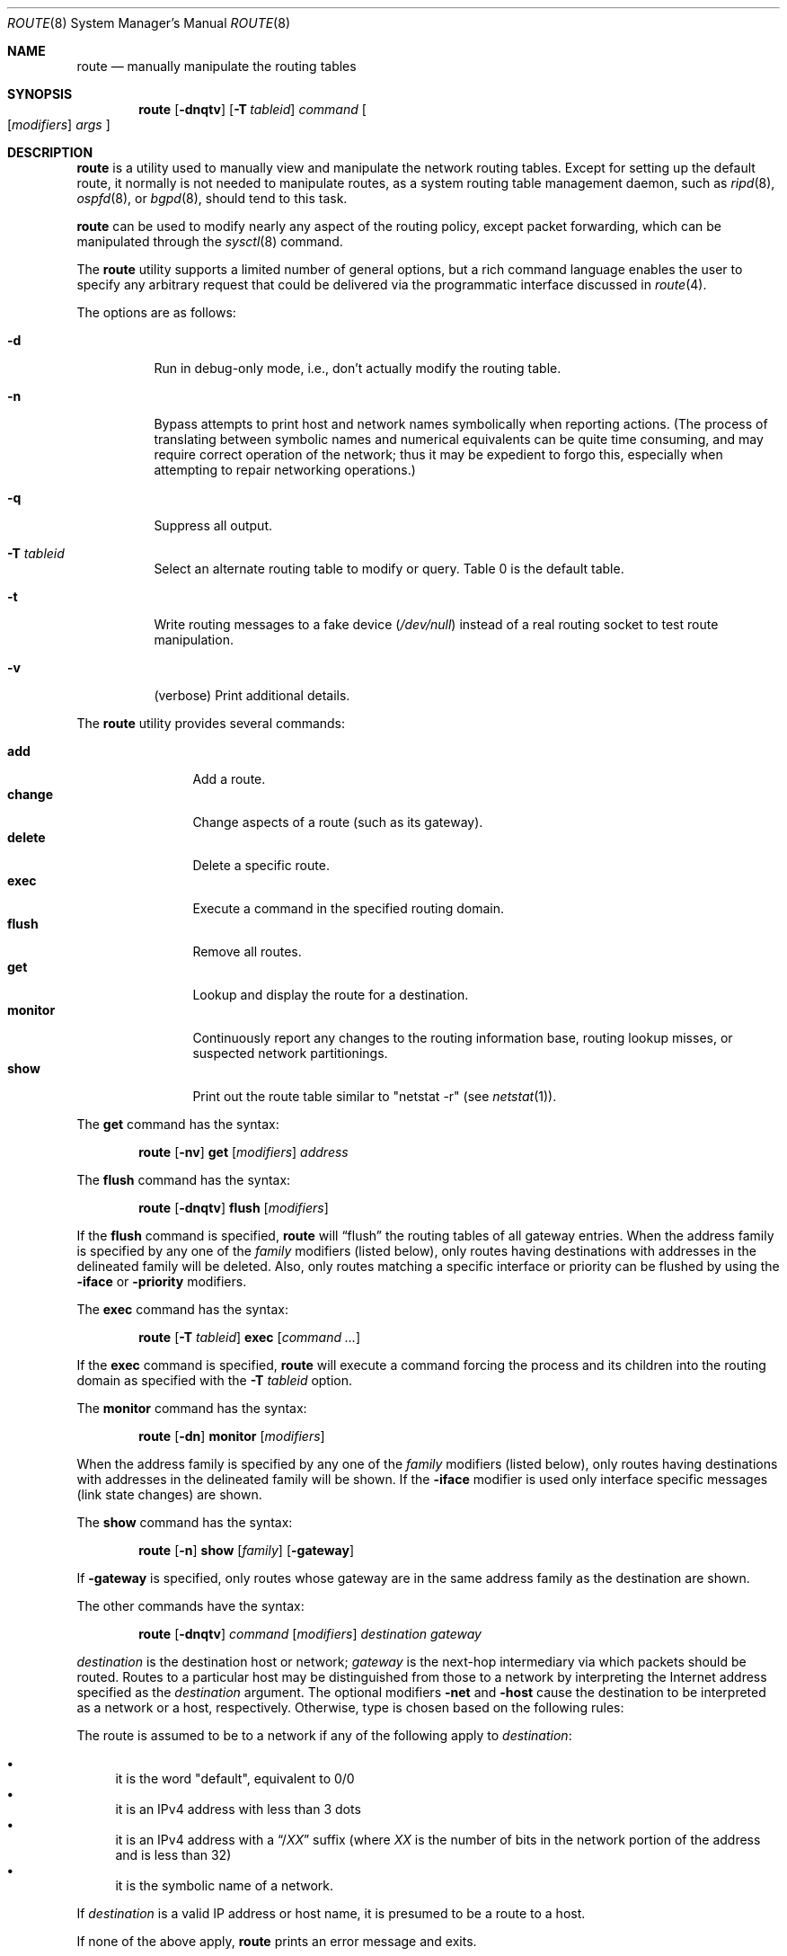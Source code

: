 .\"	$OpenBSD: route.8,v 1.61 2009/11/04 08:27:21 jmc Exp $
.\"	$NetBSD: route.8,v 1.6 1995/03/18 15:00:13 cgd Exp $
.\"
.\" Copyright (c) 1983, 1991, 1993
.\"	The Regents of the University of California.  All rights reserved.
.\"
.\" Redistribution and use in source and binary forms, with or without
.\" modification, are permitted provided that the following conditions
.\" are met:
.\" 1. Redistributions of source code must retain the above copyright
.\"    notice, this list of conditions and the following disclaimer.
.\" 2. Redistributions in binary form must reproduce the above copyright
.\"    notice, this list of conditions and the following disclaimer in the
.\"    documentation and/or other materials provided with the distribution.
.\" 3. Neither the name of the University nor the names of its contributors
.\"    may be used to endorse or promote products derived from this software
.\"    without specific prior written permission.
.\"
.\" THIS SOFTWARE IS PROVIDED BY THE REGENTS AND CONTRIBUTORS ``AS IS'' AND
.\" ANY EXPRESS OR IMPLIED WARRANTIES, INCLUDING, BUT NOT LIMITED TO, THE
.\" IMPLIED WARRANTIES OF MERCHANTABILITY AND FITNESS FOR A PARTICULAR PURPOSE
.\" ARE DISCLAIMED.  IN NO EVENT SHALL THE REGENTS OR CONTRIBUTORS BE LIABLE
.\" FOR ANY DIRECT, INDIRECT, INCIDENTAL, SPECIAL, EXEMPLARY, OR CONSEQUENTIAL
.\" DAMAGES (INCLUDING, BUT NOT LIMITED TO, PROCUREMENT OF SUBSTITUTE GOODS
.\" OR SERVICES; LOSS OF USE, DATA, OR PROFITS; OR BUSINESS INTERRUPTION)
.\" HOWEVER CAUSED AND ON ANY THEORY OF LIABILITY, WHETHER IN CONTRACT, STRICT
.\" LIABILITY, OR TORT (INCLUDING NEGLIGENCE OR OTHERWISE) ARISING IN ANY WAY
.\" OUT OF THE USE OF THIS SOFTWARE, EVEN IF ADVISED OF THE POSSIBILITY OF
.\" SUCH DAMAGE.
.\"
.\"	@(#)route.8	8.3 (Berkeley) 3/19/94
.\"
.Dd $Mdocdate: November 4 2009 $
.Dt ROUTE 8
.Os
.Sh NAME
.Nm route
.Nd manually manipulate the routing tables
.Sh SYNOPSIS
.Nm route
.Op Fl dnqtv
.Op Fl T Ar tableid
.Ar command
.Oo
.Op Ar modifiers
.Ar args
.Oc
.Sh DESCRIPTION
.Nm
is a utility used to manually view and manipulate the network routing tables.
Except for setting up the default route, it normally is not needed to
manipulate routes, as a
system routing table management daemon, such as
.Xr ripd 8 ,
.Xr ospfd 8 ,
or
.Xr bgpd 8 ,
should tend to this task.
.Pp
.Nm
can be used to modify nearly any aspect of the routing policy,
except packet forwarding, which can be manipulated through the
.Xr sysctl 8
command.
.Pp
The
.Nm
utility supports a limited number of general options,
but a rich command language enables the user to specify
any arbitrary request that could be delivered via the
programmatic interface discussed in
.Xr route 4 .
.Pp
The options are as follows:
.Bl -tag -width Ds
.It Fl d
Run in debug-only mode, i.e., don't actually modify the routing table.
.It Fl n
Bypass attempts to print host and network names symbolically
when reporting actions.
(The process of translating between symbolic
names and numerical equivalents can be quite time consuming, and
may require correct operation of the network; thus it may be expedient
to forgo this, especially when attempting to repair networking operations.)
.It Fl q
Suppress all output.
.It Fl T Ar tableid
Select an alternate routing table to modify or query.
Table 0 is the default table.
.It Fl t
Write routing messages to a fake device
.Pa ( /dev/null )
instead of a real routing socket to test route manipulation.
.It Fl v
(verbose) Print additional details.
.El
.Pp
The
.Nm
utility provides several commands:
.Pp
.Bl -tag -width Fl -compact
.It Cm add
Add a route.
.It Cm change
Change aspects of a route (such as its gateway).
.It Cm delete
Delete a specific route.
.It Cm exec
Execute a command in the specified routing domain.
.It Cm flush
Remove all routes.
.It Cm get
Lookup and display the route for a destination.
.It Cm monitor
Continuously report any changes to the routing information base,
routing lookup misses, or suspected network partitionings.
.It Cm show
Print out the route table similar to "netstat -r" (see
.Xr netstat 1 ) .
.El
.Pp
The
.Cm get
command has the syntax:
.Bd -filled -offset indent
.Nm route Op Fl nv
.Cm get
.Op Ar modifiers
.Ar address
.Ed
.Pp
The
.Cm flush
command has the syntax:
.Bd -filled -offset indent
.Nm route Op Fl dnqtv
.Cm flush
.Op Ar modifiers
.Ed
.Pp
If the
.Cm flush
command is specified,
.Nm
will
.Dq flush
the routing tables of all gateway entries.
When the address family is specified by any one of the
.Ar family
modifiers (listed below), only routes having destinations with addresses
in the delineated family will be deleted.
Also, only routes matching a specific interface or priority can be flushed
by using the
.Fl iface
or
.Fl priority
modifiers.
.Pp
The
.Cm exec
command has the syntax:
.Bd -filled -offset indent
.Nm route Op Fl T Ar tableid
.Cm exec
.Op Ar command ...
.Ed
.Pp
If the
.Cm exec
command is specified,
.Nm
will execute a command forcing the process and its children into the
routing domain as specified with the
.Fl T Ar tableid
option.
.Pp
The
.Cm monitor
command has the syntax:
.Bd -filled -offset indent
.Nm route Op Fl \&dn
.Cm monitor
.Op Ar modifiers
.Ed
.Pp
When the address family is specified by any one of the
.Ar family
modifiers (listed below), only routes having destinations with addresses
in the delineated family will be shown.
If the
.Fl iface
modifier is used only interface specific messages (link state changes)
are shown.
.Pp
The
.Cm show
command has the syntax:
.Bd -filled -offset indent
.Nm route Op Fl n
.Cm show
.Op Ar family
.Op Fl gateway
.Ed
.Pp
If
.Fl gateway
is specified, only routes whose gateway are in the
same address family as the destination are shown.
.Pp
The other commands have the syntax:
.Bd -filled -offset indent
.Nm route Op Fl dnqtv
.Ar command
.Op Ar modifiers
.Ar destination gateway
.Ed
.Pp
.Ar destination
is the destination host or network;
.Ar gateway
is the next-hop intermediary via which packets should be routed.
Routes to a particular host may be distinguished from those to
a network by interpreting the Internet address specified as the
.Ar destination
argument.
The optional modifiers
.Fl net
and
.Fl host
cause the destination to be interpreted as a network or a host, respectively.
Otherwise, type is chosen based on the following rules:
.Pp
The route is assumed to be to a network if any of the following apply to
.Ar destination :
.Pp
.Bl -bullet -compact
.It
it is the word "default", equivalent to 0/0
.It
it is an IPv4 address with less than 3 dots
.It
it is an IPv4 address with a
.Dq / Ns Em XX
suffix (where
.Em XX
is the number of bits in the network portion of the address
and is less than 32)
.It
it is the symbolic name of a network.
.El
.Pp
If
.Ar destination
is a valid IP address or host name, it is presumed to be a route to a host.
.Pp
If none of the above apply,
.Nm
prints an error message and exits.
.Pp
For example,
.Li 192.168.1.1
is interpreted as
.Fl host Li 192.168.1.1
and
.Li 192.168.1
is interpreted as
.Fl net Li 192.168.1 .
Note, however, that
.Li 192.168.2.0
will be interpreted as
.Fl host Li 192.168.2.0
since it is a complete IP address with 3 dots.
In this case the number of bits in the network portion of the address must
be explicitly listed, for example
.Li 192.168.2.0/24 ,
.Li 192.168.2/24 ,
or alternately
.Li 192.168.2 .
.Pp
If the destination is directly reachable
via an interface requiring
no intermediary system to act as a gateway, the
.Fl interface
modifier should be specified;
the gateway given is the address of this host on the common network,
indicating the interface to be used for transmission.
.Pp
To allow addresses to be interpreted as belonging to a particular address
family (as well as for use in the
.Ar family
arguments to some commands), the following modifiers may be used:
.Pp
.Bl -tag -width -inet6 -compact
.It Fl inet
Internet Protocol version 4 (IPv4) addresses
(see
.Xr ip 4 )
.It Fl inet6
Internet Protocol version 6 (IPv6) addresses
(see
.Xr ip6 4 )
.It Fl encap
IPsec
(see
.Xr ipsec 4 )
.It Fl link
Hardware (link-level) addresses
.It Fl mpls
.Xr mpls 4
addresses
.It Fl sa
Actual
.Vt sockaddr
data, in hexadecimal format
.El
.Pp
The optional modifier
.Fl link
specifies that all subsequent addresses are specified as link-level addresses,
and the names must be numeric specifications rather than
symbolic names.
.Pp
The optional
.Fl netmask
qualifier is intended to manually add subnet routes with
netmasks different from that of the implied network interface
(as would otherwise be communicated using a routing protocol).
One specifies an additional ensuing address parameter
(to be interpreted as a network mask).
The implicit network mask generated in the
.Dv AF_INET
case
can be overridden by making sure this option follows the
.Ar destination
parameter.
.Fl prefixlen
is also available for a similar purpose, for IPv6/v4.
.Pp
A specific routing priority can be specified with the optional
.Fl priority
qualifier.
If no priority is specified the kernel will set a priority depending on the
RTF_STATIC flag to either RTP_STATIC or RTP_DEFAULT.
.Pp
The optional
.Fl mpath
modifier needs to be specified with the
.Cm add
command to be able to enter multiple gateways for the same destination address
(multipath).
When multiple routes exist for a destination, one route is selected based
on the source address of the packet.
The
.Xr sysctl 8
variables
.Va net.inet.ip.multipath
and
.Va net.inet6.ip6.multipath
are used to control multipath routing.
If set to 1,
multiple routes with the same priority are used equally;
if set to 0,
the first route selected will be used for subsequent packets to that
destination regardless of source.
.Pp
When inserting
.Xr mpls 4
routes, particular modifiers must be used.
The
.Fl mplslabel
modifier needs to be specified in an ingress LSR to associate a particular
label to an IPv4/IPv6 route.
The
.Xr mpls 4
traffic
.Fl in
and
.Fl out
modifiers are intended to identify the ingress label and, optionally,
the outgoing one.
Additionally, one of the following operations must be used:
.Fl push ,
.Fl pop
and
.Fl swap .
Route's nexthop can be specified with the modifier
.Fl inet .
.Pp
Routes have associated flags which influence operation of the protocols
when sending to destinations matched by the routes.
These flags may be set (or sometimes cleared)
by indicating the following corresponding modifiers:
.Bl -column blackhole RTF_BLACKHOLE
.It Fl blackhole Ta Dv RTF_BLACKHOLE Ta "silently discard pkts (during updates)"
.It Fl cloning   Ta Dv RTF_CLONING   Ta "generates a new route on use"
.It Fl iface     Ta Dv ~RTF_GATEWAY  Ta "destination is directly reachable"
.It Fl llinfo    Ta Dv RTF_LLINFO    Ta "validly translates proto addr to link addr"
.It Fl mpath     Ta Dv RTF_MPATH     Ta "multiple gateways for a destination exist"
.It Fl nostatic  Ta Dv ~RTF_STATIC   Ta "pretend route added by kernel or daemon"
.It Fl proto1    Ta Dv RTF_PROTO1    Ta "set protocol specific routing flag #1"
.It Fl proto2    Ta Dv RTF_PROTO2    Ta "set protocol specific routing flag #2"
.It Fl reject    Ta Dv RTF_REJECT    Ta "emit an ICMP unreachable when matched"
.It Fl static    Ta Dv RTF_STATIC    Ta "manually added route"
.It Fl xresolve  Ta Dv RTF_XRESOLVE  Ta "emit mesg on use (for external lookup)"
.El
.Pp
The optional modifiers
.Fl expire
and
.Fl mtu
provide initial values to quantities maintained in the routing entry
by transport level protocols, such as TCP (see
.Xr tcp 4 ) .
They have the following meanings:
.Pp
.Bl -tag -width "-priority n" -compact
.It Fl expire Ar n
Lifetime for route (e.g., if generated by a redirect).
.It Fl mtu Ar n
Maximum transmission unit
.Tn ( MTU )
size for this path.
.El
.Pp
These may be individually locked by preceding each such modifier to
be locked by
the
.Fl lock
meta-modifier, or one can
specify that all ensuing metrics may be locked by the
.Fl lockrest
meta-modifier.
.Pp
In a
.Cm change
or
.Cm add
command where the destination and gateway are not sufficient to specify
the route, the
.Fl ifp
or
.Fl ifa
modifiers may be used to determine the interface or interface address.
.Pp
The optional
.Fl genmask
modifier specifies that a cloning mask is present.
This specifies the mask applied when determining if a child route should
be created.
It is only applicable to network routes with the
.Dv RTF_CLONING
flag set.
.Pp
The optional
.Fl label
modifier specifies on route addition or modification that the route
should have the given
.Em label
associated with it.
Route labels can be used to attach arbitrary information to a route.
.Pp
All symbolic names specified for a
.Ar destination
or
.Ar gateway
are looked up first as a network name using
.Xr getnetbyname 3 .
If this lookup fails,
.Xr gethostbyname 3
is then used to interpret the name as a valid host name.
.Pp
.Nm
uses a routing socket (see
.Xr route 4 )
and the message types
.Dv RTM_ADD ,
.Dv RTM_DELETE ,
.Dv RTM_GET ,
and
.Dv RTM_CHANGE .
As such, only the superuser may modify
the routing tables.
.Sh FILES
.Bl -tag -width "/etc/networks" -compact
.It Pa /etc/hosts
host name database
.It Pa /etc/mygate
default gateway address
.It Pa /etc/networks
network name database
.El
.Sh EXAMPLES
Add a static
.Xr inet 4
route to the 192.168.5.0/24 network via the 192.168.0.1 gateway:
.Pp
.Dl # route add -inet 192.168.5.0/24 192.168.0.1
.Pp
Amend the
.Xr inet 4
route to the 192.168.5.0/24 network to use the 192.168.0.2 gateway:
.Pp
.Dl # route change -inet 192.168.5.0/24 192.168.0.2
.Pp
Delete the
.Xr inet 4
route to the 192.168.5.0/24 network:
.Pp
.Dl # route delete -inet 192.168.5.0/24
.Sh DIAGNOSTICS
.Bl -diag
.It "%s: gateway %s flags %x"
The specified route is being added to or deleted from the tables.
The values printed are from the routing table entry supplied in the
.Xr ioctl 2
call.
If the gateway address used was not the primary address of the gateway
(the first one returned by
.Xr gethostbyname 3 ) ,
the gateway address is printed numerically as well as symbolically.
.It "%s %s done"
When the
.Cm flush
command is specified, each routing table entry deleted
is indicated with a message of this form.
.It "Network is unreachable"
An attempt to add a route failed because the gateway listed was not
on a directly connected network.
The next-hop gateway must be given.
.It "not in table"
A
.Cm delete
operation was attempted for an entry which
wasn't present in the tables.
.It "routing table overflow"
An
.Cm add
operation was attempted, but the system was
low on resources and was unable to allocate memory
to create the new entry.
.El
.Sh SEE ALSO
.Xr netstat 1 ,
.Xr gethostbyname 3 ,
.Xr getnetbyname 3 ,
.Xr netintro 4 ,
.Xr route 4 ,
.Xr tcp 4 ,
.Xr hosts 5 ,
.Xr mygate 5 ,
.Xr networks 5 ,
.Xr bgpd 8 ,
.Xr ospfd 8 ,
.Xr ripd 8 ,
.Xr sysctl 8
.Sh HISTORY
The
.Nm
command appeared in
.Bx 4.2 .
IPv6 support was added by WIDE/KAME project.
.Pp
The
.Fl recvpipe ,
.Fl hopcount ,
.Fl sendpipe ,
.Fl ssthres ,
.Fl rtt ,
and
.Fl rttvar
modifiers used to be used to initialize various quantities in routing
table entries.
The routing system no longer uses these values and the modifiers
exist now only for compatibility with other operating systems.
.Sh BUGS
Some uses of the
.Fl ifa
or
.Fl ifp
modifiers with the
.Cm add
command will incorrectly fail with a
.Dq Network is unreachable
message if there is no default route.
See case
.Dv RTM_ADD
in
.Fn route_output
from
.Pa sys/net/rtsock.c
for details.
